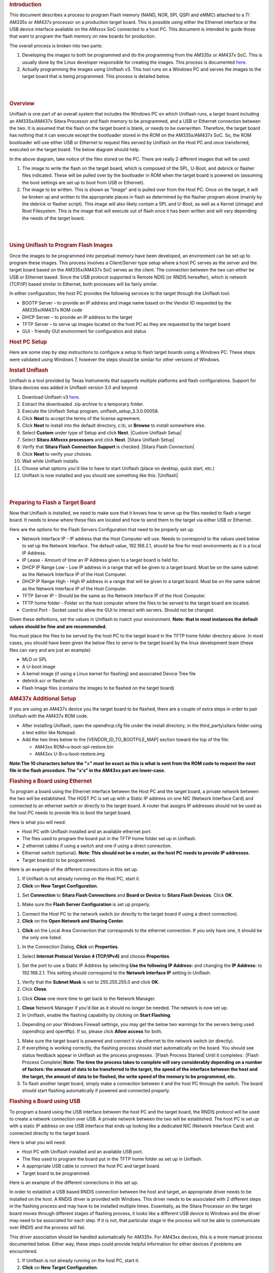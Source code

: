 .. http://processors.wiki.ti.com/index.php/Sitara_Uniflash_Quick_Start_Guide
.. rubric:: Introduction
   :name: introduction

This document describes a process to program Flash memory (NAND, NOR,
SPI, QSPI and eMMC) attached to a TI AM335x or AM437x processor on a
production target board. This is possible using either the Ethernet
interface or the USB device interface available on the AMxxxx SoC
connected to a host PC. This document is intended to guide those that
want to program the flash memory on new boards for production.

The overall process is broken into two parts:

#. Developing the images to both be programmed and do the programming
   from the AM335x or AM437x SoC. This is usually done by the Linux
   developer responsible for creating the images. This process is
   documented
   `here </index.php/Sitara_Linux_AM335x_Flash_Programming_Linux_Development>`__.
#. Actually programming the images using Uniflash v3. This tool runs on
   a Windows PC and serves the images to the target board that is being
   programmed. This process is detailed below.

| 

| 

.. rubric:: Overview
   :name: overview

Uniflash is one part of an overall system that includes the Windows PC
on which Uniflash runs, a target board including an AM335x/AM437x Sitara
Processor and flash memory to be programmed, and a USB or Ethernet
connection between the two. It is assumed that the flash on the target
board is blank, or needs to be overwritten. Therefore, the target board
has nothing that it can execute except the bootloader stored in the ROM
on the AM335x/AM437x SoC. So, the ROM bootloader will use either USB or
Ethernet to request files served by Uniflash on the Host PC and once
transferred, executed on the target board. The below diagram should
help.

.. Image:: ../images/Flash_programming_block_diagram.png

In the above diagram, take notice of the files stored on the PC. There
are really 2 different images that will be used:

#. The image to write the flash on the target board, which is composed
   of the SPL, U-Boot, and debrick or flasher files indicated. These
   will be pulled over by the bootloader in ROM when the target board is
   powered on (assuming the boot settings are set up to boot from USB or
   Ethernet).
#. The image to be written. This is shown as "Image" and is pulled over
   from the Host PC. Once on the target, it will be broken up and
   written to the appropriate places in flash as determined by the
   flasher program above (mainly by the debrick or flasher script). This
   image will also likely contain a SPL and U-Boot, as well as a Kernel
   (zImage) and Root Filesystem. This is the image that will execute out
   of flash once it has been written and will vary depending the needs
   of the target board.

| 

| 

.. rubric:: Using Uniflash to Program Flash Images
   :name: using-uniflash-to-program-flash-images

Once the images to be programmed into perpetual memory have been
developed, an environment can be set up to program these images. This
process involves a Client/Server type setup where a host PC serves as
the server and the target board based on the AM335x/AM437x SoC serves as
the client. The connection between the two can either be USB or Ethernet
based. Since the USB protocol supported is Remote NDIS (or RNDIS
hereafter), which is network (TCP/IP) based similar to Ethernet, both
processes will be fairly similar.

In either configuration, the host PC provides the following services to
the target through the Uniflash tool:

-  BOOTP Server – to provide an IP address and image name based on the
   Vendor ID requested by the AM335x/AM437x ROM code
-  DHCP Server – to provide an IP address to the target
-  TFTP Server – to serve up images located on the host PC as they are
   requested by the target board
-  GUI - friendly GUI environment for configuration and status

.. rubric:: Host PC Setup
   :name: host-pc-setup

Here are some step by step instructions to configure a setup to flash
target boards using a Windows PC. These steps were validated using
Windows 7, however the steps should be similar for other versions of
Windows.

.. rubric:: Install Uniflash
   :name: install-uniflash

Uniflash is a tool provided by Texas Instruments that supports multiple
platforms and flash configurations. Support for Sitara devices was added
in Uniflash version 3.0 and beyond.

#. Download Uniflash v3 `here </index.php/Category:CCS_UniFlash>`__.
#. Extract the downloaded .zip archive to a temporary folder.
#. Execute the Uniflash Setup program, uniflash\_setup\_3.3.0.00058.
#. Click **Next** to accept the terms of the license agreement.
#. Click **Next** to install into the default directory, c:\\ti, or
   **Browse** to install somewhere else.
#. Select **Custom** under type of Setup and click **Next**.
   |Custom Uniflash Setup|
#. Select **Sitara AMxxxx processors** and click **Next**.
   |Sitara Uniflash Setup|
#. Verify that **Sitara Flash Connection Support** is checked.
   |Sitara Flash Connection|
#. Click **Next** to verify your choices.
#. Wait while Uniflash installs.
#. Choose what options you'd like to have to start Uniflash (place on
   desktop, quick start, etc.)
#. Uniflash is now installed and you should see something like this:
   |Uniflash|

| 

| 

.. rubric:: Preparing to Flash a Target Board
   :name: preparing-to-flash-a-target-board

Now that Uniflash is installed, we need to make sure that it knows how
to serve up the files needed to flash a target board. It needs to know
where these files are located and how to send them to the target via
either USB or Ethernet.

Here are the options for the Flash Servers Configuration that need to be
properly set up:

-  Network Interface IP - IP address that the Host Computer will use.
   Needs to correspond to the values used below to set up the Network
   Interface. The default value, 192.168.2.1, should be fine for most
   environments as it is a local IP Address.
-  IP Lease - Amount of time an IP Address given to a target board is
   held for.
-  DHCP IP Range Low - Low IP address in a range that will be given to a
   target board. Must be on the same subnet as the Network Interface IP
   of the Host Computer.
-  DHCP IP Range High - High IP address in a range that will be given to
   a target board. Must be on the same subnet as the Network Interface
   IP of the Host Computer.
-  TFTP Server IP - Should be the same as the Network Interface IP of
   the Host Computer.
-  TFTP home folder - Folder on the host computer where the files to be
   served to the target board are located.
-  Control Port - Socket used to allow the GUI to interact with servers.
   Should not be changed.

Given these definitions, set the values in Uniflash to match your
environment. **Note: that in most instances the default values should be
fine and are recommended.**

You must place the files to be served by the host PC to the target board
in the TFTP home folder directory above. In most cases, you should have
been given the below files to serve to the target board by the linux
development team (these files can vary and are just an example):

-  MLO or SPL
-  A U-boot image
-  A kernel image (if using a Linux kernel for flashing) and associated
   Device Tree file
-  debrick.scr or flasher.sh
-  Flash Image files (contains the images to be flashed on the target
   board)

.. rubric:: AM437x Additional Setup
   :name: am437x-additional-setup

If you are using an AM437x device you the target board to be flashed,
there are a couple of extra steps in order to pair Uniflash with the
AM437x ROM code.

-  After installing Uniflash, open the opendhcp.cfg file under the
   install directory, in the third\_party\\sitara folder using a text
   editor like Notepad.
-  Add the two lines below to the [VENDOR\_ID\_TO\_BOOTFILE\_MAP]
   section toward the top of the file:

   -  AM43xx ROM=u-boot-spl-restore.bin
   -  AM43xx U-B=u-boot-restore.img

**Note:The 10 characters before the "=" must be exact as this is what is
sent from the ROM code to request the next file in the flash procedure.
The "x's" in the AM43xx part are lower-case.**

.. rubric:: Flashing a Board using Ethernet
   :name: flashing-a-board-using-ethernet

To program a board using the Ethernet interface between the Host PC and
the target board, a private network between the two will be established.
The HOST PC is set up with a Static IP address on one NIC (Network
Interface Card) and connected to an ethernet switch or directly to the
target board. A router that assigns IP addresses should not be used as
the host PC needs to provide this to boot the target board.

Here is what you will need:

-  Host PC with Uniflash installed and an available ethernet port.
-  The files used to program the board put in the TFTP home folder set
   up in Uniflash.
-  2 ethernet cables if using a switch and one if using a direct
   connection.
-  Ethernet switch (optional). **Note: This should not be a router, as
   the host PC needs to provide IP addresses.**
-  Target board(s) to be programmed.

| Here is an example of the different connections in this set up.

.. Image:: ../images/Ethernet_block_diagram.png

#. If Uniflash is not already running on the Host PC, start it.
#. **Click** on **New Target Configuration**.

.. Image:: ../images/UniFlash_new_target_configuration.png

#. Set **Connection** to **Sitara Flash Connections** and **Board or
   Device** to **Sitara Flash Devices**. Click **OK**.

.. Image:: ../images/Uniflash_Create_CCXML_File.png

#. Make sure the **Flash Server Configuration** is set up properly.

.. Image:: ../images/UniFlash_flash_server_configuration.png

#. Connect the Host PC to the network switch (or directly to the target
   board if using a direct connection).
#. **Click** on the **Open Network and Sharing Center**.

.. Image:: ../images/Open_network_sharing_center.png

#. **Click** on the Local Area Connection that corresponds to the
   ethernet connection. If you only have one, it should be the only one
   listed.

.. Image:: ../images/Internet_connection.png

#. In the Connection Dialog, **Click** on **Properties**.

.. Image:: ../images/Local_Area_Connection_Status.png

#. Select **Internet Protocol Version 4 (TCP/IPv4)** and choose
   **Properties**.

.. Image:: ../images/Tcpipv4_properties.png

#. Set the port to use a Static IP Address by selecting **Use the
   following IP Address:** and changing the **IP Address:** to
   192.168.2.1. This setting should correspond to the **Network
   Interface IP** setting in Uniflash.

.. Image:: ../images/Ip_address.png

#. Verify that the **Subnet Mask** is set to 255.255.255.0 and click
   **OK**.
#. Click **Close**.

.. Image:: ../images/Local_Area_Connection_Properties_close.png

#. Click **Close** one more time to get back to the Network Manager.

.. Image:: ../images/Local_Area_Connection_Status_close.png

#. **Close** Network Manager if you'd like as it should no longer be
   needed. The network is now set up.
#. In Uniflash, enable the flashing capability by clicking on **Start
   Flashing**.

.. Image:: ../images/Uniflash_start_flashing.png

#. Depending on your Windows Firewall settings, you may get the below
   two warnings for the servers being used (opendhcp and opentftp). If
   so, please click **Allow access** for both.

.. Image:: ../images/Windows_Security_Alert_opendhcp.png

.. Image:: ../images/Windows_Security_Alert_opentftp.png

#. Make sure the target board is powered and connect it via ethernet to
   the network switch (or directly).
#. If everything is working correctly, the flashing process should start
   automatically on the board. You should see status feedback appear in
   Uniflash as the process progresses.
   :|Flash Process Started|
   Until it completes:
   :|Flash Process Complete|
   **Note: The time the process takes to complete will vary considerably
   depending on a number of factors: the amount of data to be
   transferred to the target, the speed of the interface between the
   host and the target, the amount of data to be flashed, the write
   speed of the memory to be programmed, etc.**
#. To flash another target board, simply make a connection between it
   and the host PC through the switch. The board should start flashing
   automatically if powered and connected properly.

.. rubric:: Flashing a Board using USB
   :name: flashing-a-board-using-usb

To program a board using the USB interface between the host PC and the
target board, the RNDIS protocol will be used to create a network
connection over USB. A private network between the two will be
established. The host PC is set up with a static IP address on one USB
interface that ends up looking like a dedicated NIC (Network Interface
Card) and connected directly to the target board.

Here is what you will need:

-  Host PC with Uniflash installed and an available USB port.
-  The files used to program the board put in the TFTP home folder as
   set up in Uniflash.
-  A appropriate USB cable to connect the host PC and target board.
-  Target board to be programmed.

| Here is an example of the different connections in this set up:

.. Image:: ../images/Usb_block_diagram.png

In order to establish a USB based RNDIS connection between the host and
target, an appropriate driver needs to be installed on the host. A RNDIS
driver is provided with Windows. This driver needs to be associated with
2 different steps in the flashing process and may have to be installed
multiple times. Essentially, as the Sitara Processor on the target board
moves through different stages of flashing process, it looks like a
different USB device to Windows and the driver may need to be associated
for each step. If it is not, that particular stage in the process will
not be able to communicate over RNDIS and the process will fail.

This driver association should be handled automatically for AM335x. For
AM43xx devices, this is a more manual process documented below. Either
way, these steps could provide helpful information for either devices if
problems are encountered.

#. If Uniflash is not already running on the host PC, start it.
#. **Click** on **New Target Configuration**.

.. Image:: ../images/UniFlash_new_target_configuration.png

#. Set **Connection** to **Sitara Flash Connections** and **Board or
   Device** to **Sitara Flash Devices**. Click **OK**.

.. Image:: ../images/Uniflash_Create_CCXML_File.png

#. Make sure the **Flash Server Configuration** is set up properly.

.. Image:: ../images/UniFlash_flash_server_configuration.png

#. Connect the host PC to the powered target board using an appropriate
   USB cable.
#. This will prompt Windows to install a USB driver if a target board
   has never been plugged into that particular PC and that particular
   USB port on that PC. More than likely for the AM437x devices, this
   attempt will fail.
   :|USB Driver Failed to Install|
#. Use Device Manager to install a USB driver. To open Device Manager,
   click on **Start --> All Programs --> Right Click on Computer and
   Select Properties**.
   :|Open Device Manager|
#. Click on Device Manager in the window that opens.
   |Device Manager|
#. Find the **AM43xx1.2** Device listed in “Other Devices” per below. It
   will have a little yellow exclamation point on it indicating there is
   currently a problem with the device. **Right click** on it and select
   **Update Driver Software…**.
   :|AM335x USB Device Properties|
   **Note: If the device is not listed, it is probably because the
   operation has already timed out. Simply power cycle the target board
   to restart the process.**
#. In the Update Driver Software dialog, choose **Browse my computer for
   driver software**.
   :|Search for USB Driver|
#. Click **Let me pick from a list** in the next window:
   :|Browse for USB Driver|
#. Choose **Network Adapter** and click **Next**:
   :|Network Adapter|
#. Choose **Microsoft Corporation** as the Manufacturer and **Remote
   NDIS6 based Device** under adapter. Click **Next**:
   :|Network Adapter|
#. If you see the following warning, click **Yes**:
   :|Network Adapter|
#. You should receive a confirmation like below when the driver is
   successfully installed. Finally click **Close**.:
   :|Success|
#. When the USB Driver for RNDIS is properly installed, it will create a
   new network interface. This can typically be seen in the lower
   right-hand corner of the toolbar:

.. Image:: ../images/New_network_connection.png

#. This new interface needs to be configured with a static IP address.
   **Click** on the Networking icon in the toolbar, and then click on
   the **Open Network and Sharing Center** link.

.. Image:: ../images/Open_network_sharing_center.png

#. Inside the Network and Sharing Center, click on the new Internet
   Connection:

.. Image:: ../images/Internet_connection_2.png

   **Note: The number next to the “Local Area Connection” will depend on
   the number of network connections the computer has. If this is the
   only network connection (i.e. the computer does not have an Ethernet
   or wireless networking connection), then this would be “1”. In most
   cases, computers have either a wired or wireless connection that will
   take up spot #1. Therefore, the new USB RNDIS Network Connection will
   be #2. However, if the computer has multiple connections already,
   then this number could be higher.**
#. In the Connection Dialog, **Click** on **Properties**.

.. Image:: ../images/Local_area_connection_2_properties.png

#. Select **Internet Protocol Version 4 (TCP/IPv4)** and choose
   **Properties**.

.. Image:: ../images/Tcpipv4_properties.png

#. Set the port to use a Static IP Address by selecting **Use the
   following IP Address:** and changing the **IP Address:** to
   192.168.2.1. This setting should correspond to the **Network
   Interface IP** setting in Uniflash. Verify that the **Subnet Mask**
   is set to 255.255.255.0 and click **OK**.

.. Image:: ../images/Ip_address.png

   **Note: It is possible to use other IP addresses. However, the IP
   address used needs to match the Uniflash configuration. If you prefer
   to use another address, you will need to change those configurations
   as well.**
#. Click **Close**.

.. Image:: ../images/Local_Area_Connection_Properties_close.png

#. Click **Close** one more time to get back to the Network Manager.
   Let's leave Network Manager open for now.

.. Image:: ../images/Local_Area_Connection_Status_close.png

#. In Uniflash, enable the flashing capability by clicking on **Start
   Flashing**.

.. Image:: ../images/Uniflash_start_flashing.png

#. Depending on your Windows Firewall settings, you may get the below
   two warnings for the servers being used (opendhcp and opentftp). If
   so, please click **Allow access**.

.. Image:: ../images/Windows_Security_Alert_opendhcp.png

.. Image:: ../images/Windows_Security_Alert_opentftp.png

#. Now that the IP connection has been configured, the target board
   should request the first file from the Uniflash via TFTP over
   USB/RNDIS. This is typically the SPL or MLO file for the first stage
   of the AM335x bootloader. If you do not see a new Flash process start
   in Uniflash, you may need to power cycle the target board. This
   restart is only necessary because the driver and network set up did
   not complete quickly enough. Now that it is configured, you should be
   able to progress to the next steps.
   :|Flash Process Started|
#. Once the first file is transferred from Host to Target, it will take
   over execution on the target board from the ROM on the Sitara device.
   This will cause another instance of the USB RNDIS driver to get
   created. Windows should use the previous steps to associate the
   driver to the device and create another instance. It is easy to watch
   this process in Device Manager by watching the Network Adapters
   section. If this does not happen, and the device driver fails to
   associate properly, you'll need to use the steps above to install the
   USB driver for the new device.
#. When the second instance of the driver comes up, the new network
   interface will need to be configured like we did above. **Open the
   Network Connection and Sharing Center, if it is not already open.**

.. Image:: ../images/Open_network_sharing_center.png

#. Inside the Network and Sharing Center, click on the new Internet
   Connection:

.. Image:: ../images/Local_area_connection_3.png

   **Note: The number next to the “Local Area Connection” will depend on
   the number of network connections the computer has. If this is the
   only network connection (i.e. the computer does not have an Ethernet
   or wireless networking connection), then this would be “1”. In most
   cases, computers have either a wired or wireless connection that will
   take up spot #1. Therefore, the new USB RNDIS Network Connection will
   be #3. However, if the computer has multiple connections already,
   then this number could be higher. Each new USB connection can
   increment this number.**
#. In the Connection Dialog, **Click** on **Properties**.

.. Image:: ../images/Local_Area_Connection_3_Properties.png

#. Select **Internet Protocol Version 4 (TCP/IPv4)** and choose
   **Properties**.

.. Image:: ../images/Tcpipv4_properties.png

#. Set the port to use a Static IP Address by selecting **Use the
   following IP Address:** and changing the **IP Address:** to
   192.168.2.1. This setting should correspond to the **Network
   Interface IP** setting in Uniflash. Verify that the **Subnet Mask**
   is set to 255.255.255.0 and click **OK**.

.. Image:: ../images/Ip_address.png

   **Note: It is possible to use other IP addresses. However, the IP
   address used needs to match the Uniflash configuration. If you prefer
   to use another address, you will need to change those configurations
   as well.**
#. Click “No” if asked to remove other static configurations. Since we
   are using the same IP address for both RNDIS connections, Windows is
   trying to let us know that this is generally not a good idea.
   However, in this situation, the configuration ensures that both
   interfaces won’t be used at the same time.

.. Image:: ../images/Microsoft_TCP_IP.png

#. Click **Close**.

.. Image:: ../images/Local_Area_Connection_Properties_close.png

#. Click **Close** one more time to get back to the Network Manager.

.. Image:: ../images/Local_Area_Connection_Status_close.png

#. Now that everything is configured, the process should be able to
   complete. Take a look at Uniflash and you should see the process
   progressing forward. If not, it might be necessary to start the
   process fresh by power cycling the Target Board. With everything set
   up correctly on the Host PC at this point, the process should be able
   to proceed without issue.
   :|Flash Process Starting|
   Until it completes:
   :|Flash Process Complete|
#. When the flash process is complete, simply disconnect the target
   board. It should be flashed and ready for further testing.
#. To flash another target board, simply make a connection between it
   and the Host PC by plugging a new powered target board into the USB
   cable. The board should start flashing automatically if powered and
   connected properly.
   **Note: This process is tedious to set up the first time. However,
   once the Host PC is configured properly, programming new boards is as
   simple as plugging them in and flashing them.**

.. rubric:: USB Flash Programming Notes
   :name: usb-flash-programming-notes

-  The USB/RNDIS set up is specific to each port on a given computer. If
   you follow the process above using one specific port, only that port
   is set up. If you plug a target board into a different port, the
   above process will need to be completed for that new port. Therefore,
   it is best to use the same USB port to avoid having to duplicate set
   ups.
-  Uniflash v3.0 only supports programming one board at a time using
   USB.
-  If you have trouble with RNDIS reporting problems in Device Manager,
   it mihgt be necessary to delete the RNDIS Driver and follow the above
   steps again to re-install it.
-  For this entire process to work, there has to be two USB devices
   associated and each of them need to have their network addresses set
   up correctly. Essentially, at different steps in the process, the USB
   connected target board looks differently to Windows and it needs to
   have a driver and network set up for each. You can check this using
   Device Manager for USB and Network Manager for networking.

.. rubric:: Useful Links
   :name: useful-links

-  `Sitara Flash Programming Linux Development for
   AM335x/AM437x </index.php/Sitara_Flash_Programming_Linux_Development_for_AM335x/AM437x>`__
   to learn more about developing images to be flashed using this
   process.
-  `Sitara Linux Program SPI Flash on AM335x
   EVM </index.php/Sitara_Linux_Program_SPI_Flash_on_AM335x_EVM>`__ to
   see a specific example of how to program the SPI Flash an a AM335x
   EVM.
-  More Uniflash information is available
   `here </index.php/Category:CCS_UniFlash>`__.

| 

| 

